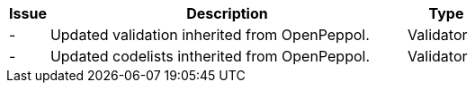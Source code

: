 [cols="1,9,2", options="header"]
|===
| Issue | Description | Type

| -
| Updated validation inherited from OpenPeppol.
| Validator

| -
| Updated codelists intherited from OpenPeppol.
| Validator

|===
